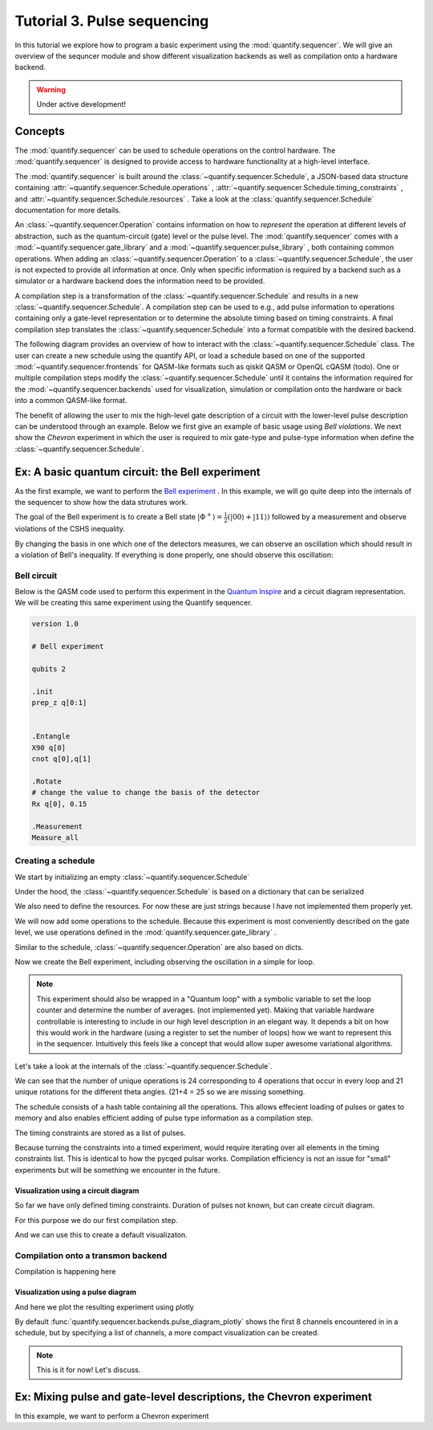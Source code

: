 Tutorial 3. Pulse sequencing
=============================

In this tutorial we explore how to program a basic experiment using the :mod:`quantify.sequencer`.
We will give an overview of the sequncer module and show different visualization backends as well as compilation onto a hardware backend.

.. warning::

  Under active development!

Concepts
----------------

The :mod:`quantify.sequencer` can be used to schedule operations on the control hardware.
The :mod:`quantify.sequencer` is designed to provide access to hardware functionality at a high-level interface.

The :mod:`quantify.sequencer` is built around the :class:`~quantify.sequencer.Schedule`, a JSON-based data structure containing :attr:`~quantify.sequencer.Schedule.operations` , :attr:`~quantify.sequencer.Schedule.timing_constraints` , and :attr:`~quantify.sequencer.Schedule.resources` .
Take a look at the :class:`quantify.sequencer.Schedule` documentation for more details.

An :class:`~quantify.sequencer.Operation` contains information on how to *represent* the operation at different levels of abstraction, such as the quantum-circuit (gate) level or the pulse level.
The :mod:`quantify.sequencer` comes with a  :mod:`~quantify.sequencer.gate_library` and a :mod:`~quantify.sequencer.pulse_library` , both containing common operations.
When adding an :class:`~quantify.sequencer.Operation` to a :class:`~quantify.sequencer.Schedule`, the user is not expected to provide all information at once.
Only when specific information is required by a backend such as a simulator or a hardware backend does the information need to be provided.

A compilation step is a transformation of the :class:`~quantify.sequencer.Schedule` and results in a new :class:`~quantify.sequencer.Schedule`.
A compilation step can be used to e.g., add pulse information to operations containing only a gate-level representation or to determine the absolute timing based on timing constraints.
A final compilation step translates the :class:`~quantify.sequencer.Schedule` into a format compatible with the desired backend.


The following diagram provides an overview of how to interact with the :class:`~quantify.sequencer.Schedule` class.
The user can create a new schedule using the quantify API, or load a schedule based on one of the supported :mod:`~quantify.sequencer.frontends` for QASM-like formats such as qiskit QASM or OpenQL cQASM (todo).
One or multiple compilation steps modify the :class:`~quantify.sequencer.Schedule` until it contains the information required for the :mod:`~quantify.sequencer.backends` used for visualization, simulation or compilation onto the hardware or back into a common QASM-like format.


.. blockdiag::

    blockdiag sequencer {

      qf_input [label="quantify API"];
      ext_input [label="Q A S M-like\nformats", stacked];
      vis_bck [label="Visualization \nbackends", stacked];
      hw_bck [label="Hardware\nbackends", stacked];
      sim_bck [label="Simulator\nbackends", stacked];
      ext_fmts [label="Q A S M-like\n formats", stacked];

      qf_input, ext_input -> Schedule;
      Schedule -> Schedule [label="Compile"];
      Schedule -> vis_bck;
      Schedule -> hw_bck;
      Schedule -> sim_bck ;
      Schedule -> ext_fmts;

      group {
        label= "Input formats";
        qf_input
        ext_input
        color="#90EE90"
        }


      group {

        Schedule
        color=red
        label="Compilation"
        }

      group {
        label = "Backends";
        color = orange;
        vis_bck, hw_bck, sim_bck, ext_fmts
        }
    }



The benefit of allowing the user to mix the high-level gate description of a circuit with the lower-level pulse description can be understood through an example.
Below we first give an example of basic usage using `Bell violations`.
We next show the `Chevron` experiment in which the user is required to mix gate-type and pulse-type information when define the :class:`~quantify.sequencer.Schedule`.


Ex: A basic quantum circuit:  the Bell experiment
-----------------------------------------------------------------------------------------


As the first example, we want to perform the  `Bell experiment <https://en.wikipedia.org/wiki/Bell%27s_theorem>`_ .
In this example, we will go quite deep into the internals of the sequencer to show how the data strutures work.

The goal of the Bell experiment is to create a Bell state :math:`|\Phi ^+\rangle=\frac{1}{2}(|00\rangle+|11\rangle)` followed by a measurement and observe violations of the CSHS inequality.

By changing the basis in one which one of the detectors measures, we can observe an oscillation which should result in a violation of Bell's inequality.
If everything is done properly, one should observe this oscillation:

.. figure:: https://upload.wikimedia.org/wikipedia/commons/e/e2/Bell.svg
  :figwidth: 50%





Bell circuit
~~~~~~~~~~~~~~~~
Below is the QASM code used to perform this experiment in the `Quantum Inspire <https://www.quantum-inspire.com/>`_ and a circuit diagram representation.
We will be creating this same experiment using the Quantify sequencer.

.. code-block:: python

    version 1.0

    # Bell experiment

    qubits 2

    .init
    prep_z q[0:1]


    .Entangle
    X90 q[0]
    cnot q[0],q[1]

    .Rotate
    # change the value to change the basis of the detector
    Rx q[0], 0.15

    .Measurement
    Measure_all


.. figure:: /figures/bell_circuit_QI.png
  :figwidth: 50%


Creating a schedule
~~~~~~~~~~~~~~~~~~~~

We start by initializing an empty :class:`~quantify.sequencer.Schedule`

.. jupyter-execute::

  from quantify.sequencer import Schedule
  sched = Schedule('Bell experiment')
  sched

Under the hood, the :class:`~quantify.sequencer.Schedule` is based on a dictionary that can be serialized

.. jupyter-execute::

  sched.data

We also need to define the resources. For now these are just strings because I have not implemented them properly yet.

.. jupyter-execute::

  # define the resources
  # q0, q1 = Qubits(n=2) # assumes all to all connectivity
  q0, q1 = ('q0', 'q1') # we use strings because Resources have not been implemented yet


We will now add some operations to the schedule.
Because this experiment is most conveniently described on the gate level, we use operations defined in the :mod:`quantify.sequencer.gate_library` .


.. jupyter-execute::

    from quantify.sequencer.gate_library import Reset, Measure, CNOT, Rxy, X90

    # Define the operations, these will be added to the circuit
    init_all = Reset(q0, q1) # instantiates
    x90_q0 = Rxy(theta=90, phi=0, qubit=q0)
    cnot = CNOT(qC=q0, qT= q1)
    Rxy_theta = Rxy(theta=23, phi=0, qubit=q0) # will be not be used in the experiment loop.
    meass_all = Measure(q0, q1)


Similar to the schedule, :class:`~quantify.sequencer.Operation` are also based on dicts.


.. jupyter-execute::

    # Rxy_theta  # produces the same output
    Rxy_theta.data


Now we create the Bell experiment, including observing the oscillation in a simple for loop.

.. jupyter-execute::

    import numpy as np

    # we use a regular for loop as we have to unroll the changing theta variable here
    for theta in np.linspace(0, 360, 21):
        sched.add(init_all)
        sched.add(x90_q0)
        sched.add(operation=CNOT(qC=q0, qT= q1))
        sched.add(Rxy(theta=theta, phi=0, qubit=q0))
        sched.add(Measure(q0, q1), label='M {:.2f} deg'.format(theta))


.. note::

  This experiment should also be wrapped in a "Quantum loop" with a symbolic variable to set the loop counter and determine the number of averages. (not implemented yet).
  Making that variable hardware controllable is interesting to include in our high level description in an elegant way.
  It depends a bit on how this would work in the hardware (using a register to set the number of loops) how we want to represent this in the sequencer.
  Intuitively this feels like a concept that would allow super awesome variational algorithms.


Let's take a look at the internals of the :class:`~quantify.sequencer.Schedule`.

.. jupyter-execute::

    sched

We can see that the number of unique operations is 24 corresponding to 4 operations that occur in every loop and 21 unique rotations for the different theta angles. (21+4 = 25 so we are missing something.





.. jupyter-execute::

    sched.data.keys()


The schedule consists of a hash table containing all the operations.
This allows effecient loading of pulses or gates to memory and also enables efficient adding of pulse type information as a compilation step.

.. jupyter-execute::

    from itertools import islice
    # showing the first 5 elements of the operation dict
    dict(islice(sched.data['operation_dict'].items(), 5))

The timing constraints are stored as a list of pulses.

.. jupyter-execute::

  sched.data['timing_constraints'][:6]

Because turning the constraints into a timed experiment, would require iterating over all elements in the timing constraints list.
This is identical to how the pycqed pulsar works.
Compilation efficiency is not an issue for "small" experiments but will be something we encounter in the future.


Visualization using a circuit diagram
^^^^^^^^^^^^^^^^^^^^^^^^^^^^^^^^^^^^^^^^^^^^^^^^^^^^^^

So far we have only defined timing constraints.
Duration of pulses not known, but can create circuit diagram.

For this purpose we do our first compilation step.

.. jupyter-execute::

  from quantify.sequencer.compilation import determine_absolute_timing
  # We modify the schedule in place adding timing information
  # setting clock_unit='ideal' ignores the duration of operations and sets it to 1.
  determine_absolute_timing(sched, clock_unit='ideal')

And we can use this to create a default visualizaton.

.. jupyter-execute::

  %matplotlib inline

  from quantify.sequencer import backends
  f, ax = backends.circuit_diagram_matplotlib(sched)
  # all gates are plotted, but it doesn't all fit in a matplotlib figure
  ax.set_xlim(-.5, 9.5)

Compilation onto a transmon backend
~~~~~~~~~~~~~~~~~~~~~~~~~~~~~~~~~~~~~~~


.. jupyter-execute::

  device_test_cfg = {
      'qubits':
      {
          'q0': {'mw_amp180': .75, 'mw_motzoi': -.25, 'mw_duration': 20e-9,
                 'mw_modulation_freq': 50e6, 'mw_ef_amp180': .87, 'mw_ch_I': 'ch0', 'mw_ch_Q': 'ch1',
                 'ro_pulse_ch_I': 'ch5.0', 'ro_pulse_ch_Q': 'ch6.0', 'ro_pulse_amp': .5, 'ro_pulse_modulation_freq': 80e6,
                 'ro_pulse_type': 'square', 'ro_pulse_duration': 150e-9,
                 'ro_acq_ch_I': 'acq_ch1', 'ro_acq_ch_Q': 'acq_ch2', 'ro_acq_delay': 120e-9, 'ro_acq_integration_time': 700e-9,
                 'ro_acq_weigth_type': 'SSB',
                 'init_duration': 250e-6,
                 },

          'q1': {'mw_amp180': .45, 'mw_motzoi': -.15, 'mw_duration': 20e-9,
                 'mw_modulation_freq': 80e6, 'mw_ef_amp180': .27, 'mw_ch_I': 'ch2', 'mw_ch_Q': 'ch3',
                 'ro_pulse_ch_I': 'ch5.1', 'ro_pulse_ch_Q': 'ch6.1', 'ro_pulse_amp': .5, 'ro_pulse_modulation_freq': -23e6,
                 'ro_pulse_type': 'square', 'ro_pulse_duration': 100e-9,
                 'ro_acq_ch_I': 'acq_ch1', 'ro_acq_ch_Q': 'acq_ch2', 'ro_acq_delay': 120e-9, 'ro_acq_integration_time': 700e-9,
                 'ro_acq_weigth_type': 'SSB',
                 'init_duration': 250e-6, }
      },
      'edges':
      {
      }
  }



Compilation is happening here

.. jupyter-execute::

  from quantify.sequencer.compilation import add_pulse_information_transmon
  sched = add_pulse_information_transmon(sched, device_test_cfg)
  sched = determine_absolute_timing(sched)


Visualization using a pulse diagram
^^^^^^^^^^^^^^^^^^^^^^^^^^^^^^^^^^^^^^^^^^^^^^^^^^^^^^


And here we plot the resulting experiment using plotly


.. jupyter-execute::

  from quantify.sequencer.backends import pulse_diagram_plotly
  fig = pulse_diagram_plotly(sched, ch_list=['ch0', 'ch5.0', 'ch6.0', 'acq_ch1'])
  fig.show()


By default :func:`quantify.sequencer.backends.pulse_diagram_plotly` shows the first 8 channels encountered in in a schedule, but by specifying a list of channels, a more compact visualization can be created.



.. note::

  This is it for now! Let's discuss.



Ex: Mixing pulse and gate-level descriptions, the Chevron experiment
-----------------------------------------------------------------------------------------

In this example, we want to perform a  Chevron experiment



